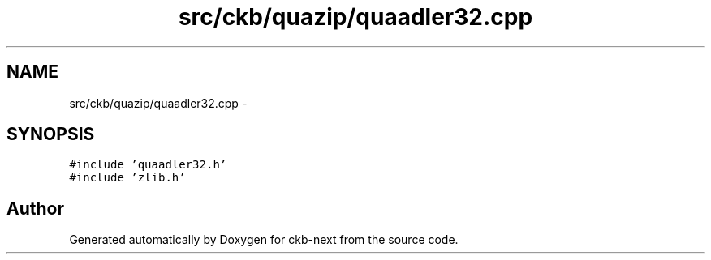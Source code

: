 .TH "src/ckb/quazip/quaadler32.cpp" 3 "Sat May 27 2017" "Version v0.2.8 at branch all-mine" "ckb-next" \" -*- nroff -*-
.ad l
.nh
.SH NAME
src/ckb/quazip/quaadler32.cpp \- 
.SH SYNOPSIS
.br
.PP
\fC#include 'quaadler32\&.h'\fP
.br
\fC#include 'zlib\&.h'\fP
.br

.SH "Author"
.PP 
Generated automatically by Doxygen for ckb-next from the source code\&.
